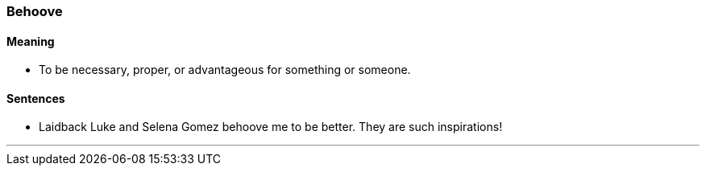 === Behoove

==== Meaning

* To be necessary, proper, or advantageous for something or someone.

==== Sentences

* Laidback Luke and Selena Gomez [.underline]#behoove# me to be better. They are such inspirations!

'''
